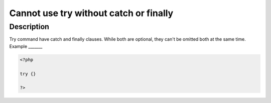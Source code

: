 Cannot use try without catch or finally
---------------------------------------
 
Description
___________
 
Try command have catch and finally clauses. While both are optional, they can't be omitted both at the same time.
Example
_______

.. code-block:: php

   <?php
   
   try {}
   
   ?>
